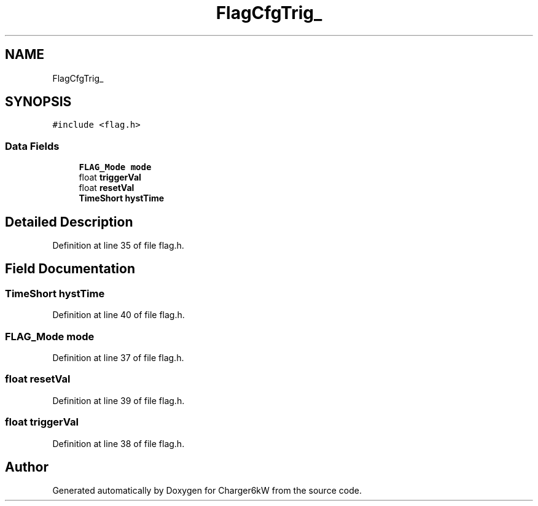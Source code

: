 .TH "FlagCfgTrig_" 3 "Wed Nov 25 2020" "Version 9" "Charger6kW" \" -*- nroff -*-
.ad l
.nh
.SH NAME
FlagCfgTrig_
.SH SYNOPSIS
.br
.PP
.PP
\fC#include <flag\&.h>\fP
.SS "Data Fields"

.in +1c
.ti -1c
.RI "\fBFLAG_Mode\fP \fBmode\fP"
.br
.ti -1c
.RI "float \fBtriggerVal\fP"
.br
.ti -1c
.RI "float \fBresetVal\fP"
.br
.ti -1c
.RI "\fBTimeShort\fP \fBhystTime\fP"
.br
.in -1c
.SH "Detailed Description"
.PP 
Definition at line 35 of file flag\&.h\&.
.SH "Field Documentation"
.PP 
.SS "\fBTimeShort\fP hystTime"

.PP
Definition at line 40 of file flag\&.h\&.
.SS "\fBFLAG_Mode\fP mode"

.PP
Definition at line 37 of file flag\&.h\&.
.SS "float resetVal"

.PP
Definition at line 39 of file flag\&.h\&.
.SS "float triggerVal"

.PP
Definition at line 38 of file flag\&.h\&.

.SH "Author"
.PP 
Generated automatically by Doxygen for Charger6kW from the source code\&.

